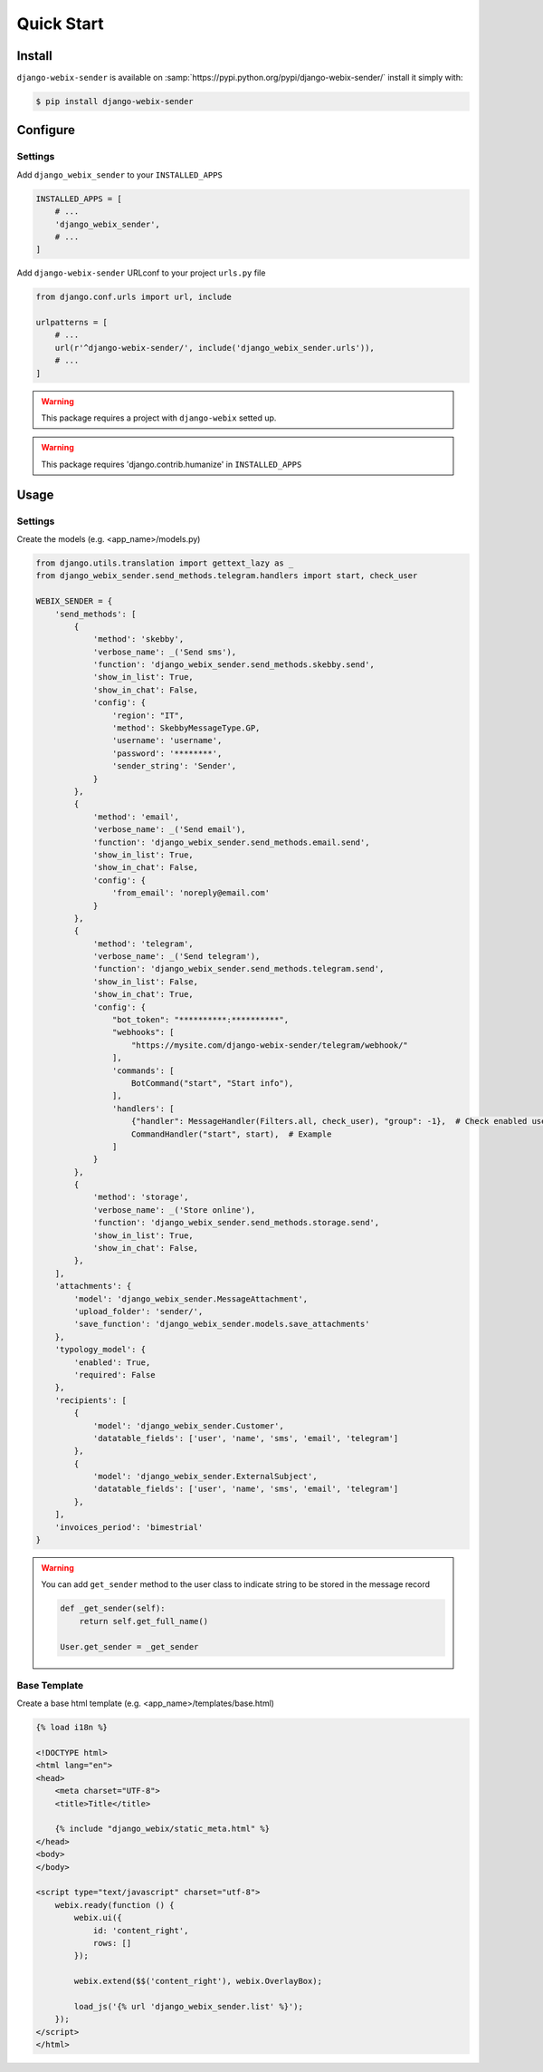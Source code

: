 Quick Start
===========

Install
-------

``django-webix-sender`` is available on :samp:`https://pypi.python.org/pypi/django-webix-sender/` install it simply with:

.. code-block:: bash

    $ pip install django-webix-sender


Configure
---------

Settings
~~~~~~~~

Add ``django_webix_sender`` to your ``INSTALLED_APPS``

.. code-block:: python

    INSTALLED_APPS = [
        # ...
        'django_webix_sender',
        # ...
    ]

Add ``django-webix-sender`` URLconf to your project ``urls.py`` file

.. code-block:: python

    from django.conf.urls import url, include

    urlpatterns = [
        # ...
        url(r'^django-webix-sender/', include('django_webix_sender.urls')),
        # ...
    ]

.. warning::

    This package requires a project with ``django-webix`` setted up.

.. warning::

    This package requires 'django.contrib.humanize' in ``INSTALLED_APPS``


Usage
-----

Settings
~~~~~~~~

Create the models (e.g. <app_name>/models.py)

.. code-block:: python

    from django.utils.translation import gettext_lazy as _
    from django_webix_sender.send_methods.telegram.handlers import start, check_user

    WEBIX_SENDER = {
        'send_methods': [
            {
                'method': 'skebby',
                'verbose_name': _('Send sms'),
                'function': 'django_webix_sender.send_methods.skebby.send',
                'show_in_list': True,
                'show_in_chat': False,
                'config': {
                    'region': "IT",
                    'method': SkebbyMessageType.GP,
                    'username': 'username',
                    'password': '********',
                    'sender_string': 'Sender',
                }
            },
            {
                'method': 'email',
                'verbose_name': _('Send email'),
                'function': 'django_webix_sender.send_methods.email.send',
                'show_in_list': True,
                'show_in_chat': False,
                'config': {
                    'from_email': 'noreply@email.com'
                }
            },
            {
                'method': 'telegram',
                'verbose_name': _('Send telegram'),
                'function': 'django_webix_sender.send_methods.telegram.send',
                'show_in_list': False,
                'show_in_chat': True,
                'config': {
                    "bot_token": "**********:**********",
                    "webhooks": [
                        "https://mysite.com/django-webix-sender/telegram/webhook/"
                    ],
                    'commands': [
                        BotCommand("start", "Start info"),
                    ],
                    'handlers': [
                        {"handler": MessageHandler(Filters.all, check_user), "group": -1},  # Check enabled users
                        CommandHandler("start", start),  # Example
                    ]
                }
            },
            {
                'method': 'storage',
                'verbose_name': _('Store online'),
                'function': 'django_webix_sender.send_methods.storage.send',
                'show_in_list': True,
                'show_in_chat': False,
            },
        ],
        'attachments': {
            'model': 'django_webix_sender.MessageAttachment',
            'upload_folder': 'sender/',
            'save_function': 'django_webix_sender.models.save_attachments'
        },
        'typology_model': {
            'enabled': True,
            'required': False
        },
        'recipients': [
            {
                'model': 'django_webix_sender.Customer',
                'datatable_fields': ['user', 'name', 'sms', 'email', 'telegram']
            },
            {
                'model': 'django_webix_sender.ExternalSubject',
                'datatable_fields': ['user', 'name', 'sms', 'email', 'telegram']
            },
        ],
        'invoices_period': 'bimestrial'
    }


.. attribute:: WEBIX_SENDER['send_methods']

    Defines the allowed send methods.

    There are four allowed methods type:

    - ``skebby``

    - ``email``

    - ``telegram``

    - ``storage``


    The methods already implemented in this package are:

    - ``django_webix_sender.send_methods.email.send``

        The default Django email sender.

        .. code:: python

            {
                'method': 'email',
                'verbose_name': _('Send email'),
                'function': 'django_webix_sender.send_methods.email.send',
                'show_in_list': True,
                'show_in_chat': False,
                'config': {
                    'from_email': 'noreply@email.com'
                }
            }


    - ``django_webix_sender.send_methods.skebby.send``

        Skebby sms APIs.

        .. code:: python

            {
                'method': 'skebby',
                'verbose_name': _('Send sms with Skebby'),
                'function': 'django_webix_sender.send_methods.skebby.send',
                'show_in_list': True,
                'show_in_chat': False,
                'config': {
                    'region': "IT",
                    'method': SkebbyMessageType.GP,
                    'username': 'username',
                    'password': '********',
                    'sender_string': 'Sender',
                }
            }

    - ``django_webix_sender.send_methods.telegram.send``

        Telegram APIs.

        .. code:: python

            {
                'method': 'telegram',
                'verbose_name': _('Send with Telegram'),
                'function': 'django_webix_sender.send_methods.telegram.send',
                'show_in_list': False,
                'show_in_chat': True,
                'config': {
                    "bot_token": "**********:**********",
                    "webhooks": [
                        "https://mysite.com/django-webix-sender/telegram/webhook/"
                    ],
                    'commands': [
                        BotCommand("start", "Start info"),
                    ],
                    'handlers': [
                        {"handler": MessageHandler(Filters.all, check_user), "group": -1},  # Check enabled users
                        CommandHandler("start", start),  # Example
                    ]
                }
            }

    - ``django_webix_sender.send_methods.storage.send``

        Storage method

        .. code:: python

            {
                'method': 'storage',
                'verbose_name': _('Store online'),
                'function': 'django_webix_sender.send_methods.storage.send',
                'show_in_list': True,
                'show_in_chat': False,
            }


.. attribute:: WEBIX_SENDER['attachments']

    Defines the attachments model and the method to store files.

    .. code-block:: python

        {
            'model': 'django_webix_sender.MessageAttachment',
            'upload_folder': 'sender/',
            'save_function': 'django_webix_sender.models.save_attachments'
        }


.. attribute:: WEBIX_SENDER['typology_model']

    Defines if the message typology are enabled.

    .. code-block:: python

        {
            'enabled': True,
            'required': False
        }


.. attribute:: WEBIX_SENDER['recipients']

    Defines the models to show as a list of recipients.

    .. code-block:: python

        {
            'model': 'django_webix_sender.Customer',
            'datatable_fields': ['user', 'name', 'sms', 'email', 'telegram']
        }


.. warning::

    You can add ``get_sender`` method to the user class to indicate string to be stored in the message record

    .. code-block:: python

        def _get_sender(self):
            return self.get_full_name()

        User.get_sender = _get_sender


Base Template
~~~~~~~~~~~~~

Create a base html template (e.g. <app_name>/templates/base.html)

.. code-block:: html

    {% load i18n %}

    <!DOCTYPE html>
    <html lang="en">
    <head>
        <meta charset="UTF-8">
        <title>Title</title>

        {% include "django_webix/static_meta.html" %}
    </head>
    <body>
    </body>

    <script type="text/javascript" charset="utf-8">
        webix.ready(function () {
            webix.ui({
                id: 'content_right',
                rows: []
            });

            webix.extend($$('content_right'), webix.OverlayBox);

            load_js('{% url 'django_webix_sender.list' %}');
        });
    </script>
    </html>
